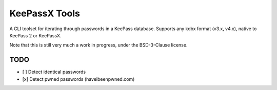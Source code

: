 KeePassX Tools
==============

A CLI toolset for iterating through passwords in a KeePass database. Supports any kdbx format (v3.x, v4.x), native to KeePass 2 or KeePassX.

Note that this is still very much a work in progress, under the BSD-3-Clause license.

TODO
----

- [ ] Detect identical passwords
- [x] Detect pwned passwords (haveibeenpwned.com)
